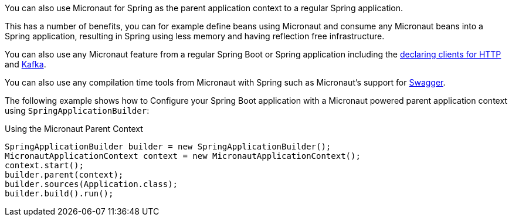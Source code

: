 You can also use Micronaut for Spring as the parent application context to a regular Spring application.

This has a number of benefits, you can for example define beans using Micronaut and consume any Micronaut beans into a Spring application, resulting in Spring using less memory and having reflection free infrastructure.

You can also use any Micronaut feature from a regular Spring Boot or Spring application including the https://docs.micronaut.io/latest/guide/index.html#clientAnnotation[declaring clients for HTTP] and https://docs.micronaut.io/latest/guide/index.html#kafkaClient[Kafka].

You can also use any compilation time tools from Micronaut with Spring such as Micronaut's support for https://docs.micronaut.io/latest/guide/index.html#openapi[Swagger].

The following example shows how to Configure your Spring Boot application with a Micronaut powered parent application context using `SpringApplicationBuilder`:

.Using the Micronaut Parent Context
[source,java]
----
SpringApplicationBuilder builder = new SpringApplicationBuilder();
MicronautApplicationContext context = new MicronautApplicationContext();
context.start();
builder.parent(context);
builder.sources(Application.class);
builder.build().run();
----
